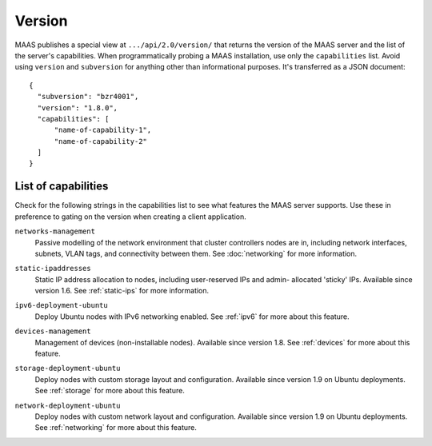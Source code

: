 .. -*- mode: rst -*-

.. _capabilities:

Version
=======

MAAS publishes a special view at ``.../api/2.0/version/`` that returns the
version of the MAAS server and the list of the server's capabilities.
When programmatically probing a MAAS installation, use only the
``capabilities`` list. Avoid using ``version`` and ``subversion`` for anything
other than informational purposes. It's transferred as a JSON document::

    {
      "subversion": "bzr4001",
      "version": "1.8.0",
      "capabilities": [
          "name-of-capability-1",
          "name-of-capability-2"
      ]
    }


List of capabilities
--------------------

Check for the following strings in the capabilities list to see what
features the MAAS server supports. Use these in preference to gating on
the version when creating a client application.

.. _cap-networks-management:

``networks-management``
  Passive modelling of the network environment that cluster controllers
  nodes are in, including network interfaces, subnets, VLAN tags, and
  connectivity between them. See :doc:`networking` for more information.

.. _cap-static-ipaddresses:

``static-ipaddresses``
  Static IP address allocation to nodes, including user-reserved IPs and admin-
  allocated 'sticky' IPs. Available since version 1.6. See :ref:`static-ips`
  for more information.

.. _cap-ipv6-deployment-ubuntu:

``ipv6-deployment-ubuntu``
  Deploy Ubuntu nodes with IPv6 networking enabled.  See :ref:`ipv6` for more
  about this feature.

.. _cap-devices-management:

``devices-management``
  Management of devices (non-installable nodes).  Available since version 1.8.
  See :ref:`devices` for more about this feature.

.. _cap-storage-deployment-ubuntu:

``storage-deployment-ubuntu``
  Deploy nodes with custom storage layout and configuration. Available since
  version 1.9 on Ubuntu deployments. See :ref:`storage` for more about this
  feature.

.. _cap-network-deployment-ubuntu:

``network-deployment-ubuntu``
  Deploy nodes with custom network layout and configuration. Available since
  version 1.9 on Ubuntu deployments. See :ref:`networking` for more about this
  feature.
